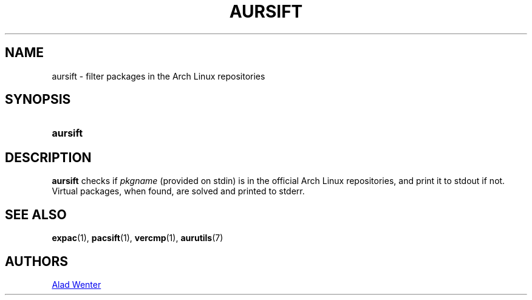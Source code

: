 .TH AURSIFT 1 2016-03-30 AURUTILS
.SH NAME
aursift \- filter packages in the Arch Linux repositories

.SH SYNOPSIS
.SY aursift
.YS

.SH DESCRIPTION
\fBaursift\fR checks if \fIpkgname\fR (provided on stdin) is in the
official Arch Linux repositories, and print it to stdout if
not. Virtual packages, when found, are solved and printed to stderr.

.SH SEE ALSO
.BR expac (1),
.BR pacsift (1),
.BR vercmp (1),
.BR aurutils (7)

.SH AUTHORS
.MT https://github.com/AladW
Alad Wenter
.ME

.\" vim: set textwidth=72:
